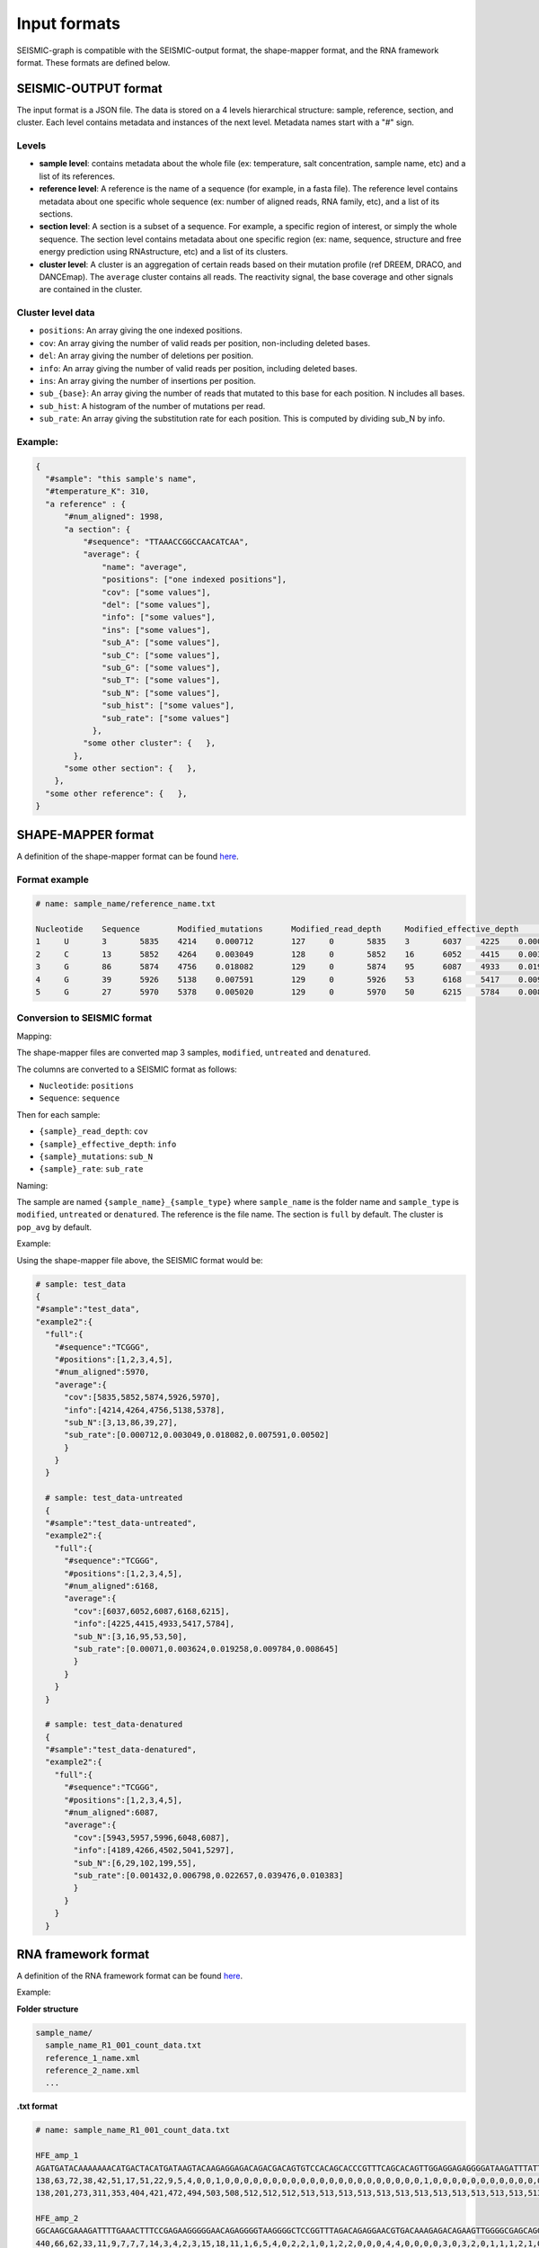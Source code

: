 
Input formats
-------------

SEISMIC-graph is compatible with the SEISMIC-output format, the shape-mapper format, and the RNA framework format. These formats are defined below.

SEISMIC-OUTPUT format
+++++++++++++++++++++

The input format is a JSON file. The data is stored on a 4 levels hierarchical structure: sample, reference, section, and cluster. 
Each level contains metadata and instances of the next level. Metadata names start with a "#" sign. 

Levels
******

- **sample level**: contains metadata about the whole file (ex: temperature, salt concentration, sample name, etc) and a list of its references. 
- **reference level**: A reference is the name of a sequence (for example, in a fasta file). The reference level contains metadata about one specific whole sequence (ex: number of aligned reads, RNA family, etc), and a list of its sections. 
- **section level**: A section is a subset of a sequence. For example, a specific region of interest, or simply the whole sequence. The section level contains metadata about one specific region (ex: name, sequence, structure and free energy prediction using RNAstructure, etc) and a list of its clusters. 
- **cluster level**: A cluster is an aggregation of certain reads based on their mutation profile (ref DREEM, DRACO, and DANCEmap). The ``average`` cluster contains all reads. The reactivity signal, the base coverage and other signals are contained in the cluster. 

Cluster level data
******************

- ``positions``: An array giving the one indexed positions.
- ``cov``: An array giving the number of valid reads per position, non-including deleted bases. 
- ``del``: An array giving the number of deletions per position.
- ``info``: An array giving the number of valid reads per position, including deleted bases.
- ``ins``: An array giving the number of insertions per position.
- ``sub_{base}``: An array giving the number of reads that mutated to this base for each position. N includes all bases.
- ``sub_hist``: A histogram of the number of mutations per read.
- ``sub_rate``: An array giving the substitution rate for each position. This is computed by dividing sub_N by info. 

Example:
********

.. code-block:: json

  {
    "#sample": "this sample's name",
    "#temperature_K": 310, 
    "a reference" : { 
        "#num_aligned": 1998,
        "a section": { 
            "#sequence": "TTAAACCGGCCAACATCAA",
            "average": { 
                "name": "average",
                "positions": ["one indexed positions"],
                "cov": ["some values"],
                "del": ["some values"],
                "info": ["some values"],
                "ins": ["some values"],
                "sub_A": ["some values"],
                "sub_C": ["some values"],
                "sub_G": ["some values"],
                "sub_T": ["some values"],
                "sub_N": ["some values"],
                "sub_hist": ["some values"],
                "sub_rate": ["some values"]
              },
            "some other cluster": {   },
          },
        "some other section": {   },
      },
    "some other reference": {   },
  }



SHAPE-MAPPER format
+++++++++++++++++++

A definition of the shape-mapper format can be found `here <https://github.com/Weeks-UNC/shapemapper2/blob/master/docs/file_formats.md#name_rna_profiletxt>`__.


Format example
**************

.. code-block:: text
  
  # name: sample_name/reference_name.txt

  Nucleotide	Sequence	Modified_mutations	Modified_read_depth	Modified_effective_depth	Modified_rate	Modified_off_target_mapped_depth	Modified_low_mapq_mapped_depth	Modified_primer_pair_1_mapped_depth	Untreated_mutations	Untreated_read_depth	Untreated_effective_depth	Untreated_rate	Untreated_off_target_mapped_depth	Untreated_low_mapq_mapped_depth	Untreated_primer_pair_1_mapped_depth	Denatured_mutations	Denatured_read_depth	Denatured_effective_depth	Denatured_rate	Denatured_off_target_mapped_depth	Denatured_low_mapq_mapped_depth	Denatured_primer_pair_1_mapped_depth	Reactivity_profile	Std_err	HQ_profile	HQ_stderr	Norm_profile	Norm_stderr
  1	U	3	5835	4214	0.000712	127	0	5835	3	6037	4225	0.000710	76	0	6037	6	5943	4189	0.001432	166	0	5943	0.001294	0.405299	0.001294	0.405299	0.000579	0.181487
  2	C	13	5852	4264	0.003049	128	0	5852	16	6052	4415	0.003624	76	0	6052	29	5957	4266	0.006798	166	0	5957	-0.084618	0.182980	-0.084618	0.182980	-0.037891	0.081936
  3	G	86	5874	4756	0.018082	129	0	5874	95	6087	4933	0.019258	76	0	6087	102	5996	4502	0.022657	166	0	5996	-0.051889	0.122631	-0.051889	0.122631	-0.023235	0.054913
  4	G	39	5926	5138	0.007591	129	0	5926	53	6168	5417	0.009784	77	0	6168	199	6048	5041	0.039476	167	0	6048	-0.055565	0.046071	-0.055565	0.046071	-0.024881	0.020630
  5	G	27	5970	5378	0.005020	129	0	5970	50	6215	5784	0.008645	77	0	6215	55	6087	5297	0.010383	168	0	6087	-0.349032	0.157278	-0.349032	0.157278	-0.156292	0.070427


Conversion to SEISMIC format
****************************

Mapping:

The shape-mapper files are converted map 3 samples, ``modified``, ``untreated`` and ``denatured``. 

The columns are converted to a SEISMIC format as follows:

- ``Nucleotide``: ``positions``
- ``Sequence``: ``sequence``

Then for each sample:

- ``{sample}_read_depth``: ``cov`` 
- ``{sample}_effective_depth``: ``info`` 
- ``{sample}_mutations``: ``sub_N`` 
- ``{sample}_rate``: ``sub_rate`` 

Naming:

The sample are named ``{sample_name}_{sample_type}`` where ``sample_name`` is the folder name and ``sample_type`` is ``modified``, ``untreated`` or ``denatured``.
The reference is the file name. 
The section is ``full`` by default. 
The cluster is ``pop_avg`` by default. 


Example:

Using the shape-mapper file above, the SEISMIC format would be:

.. code-block:: json

  # sample: test_data
  {
  "#sample":"test_data",
  "example2":{
    "full":{
      "#sequence":"TCGGG",
      "#positions":[1,2,3,4,5],
      "#num_aligned":5970,
      "average":{
        "cov":[5835,5852,5874,5926,5970],
        "info":[4214,4264,4756,5138,5378],
        "sub_N":[3,13,86,39,27],
        "sub_rate":[0.000712,0.003049,0.018082,0.007591,0.00502]
        }
      }
    }

    # sample: test_data-untreated
    {
    "#sample":"test_data-untreated",
    "example2":{
      "full":{
        "#sequence":"TCGGG",
        "#positions":[1,2,3,4,5],
        "#num_aligned":6168,
        "average":{
          "cov":[6037,6052,6087,6168,6215],
          "info":[4225,4415,4933,5417,5784],
          "sub_N":[3,16,95,53,50],
          "sub_rate":[0.00071,0.003624,0.019258,0.009784,0.008645]
          }
        }
      }
    }

    # sample: test_data-denatured
    {
    "#sample":"test_data-denatured",
    "example2":{
      "full":{
        "#sequence":"TCGGG",
        "#positions":[1,2,3,4,5],
        "#num_aligned":6087,
        "average":{
          "cov":[5943,5957,5996,6048,6087],
          "info":[4189,4266,4502,5041,5297],
          "sub_N":[6,29,102,199,55],
          "sub_rate":[0.001432,0.006798,0.022657,0.039476,0.010383]
          }
        }
      }
    }


RNA framework format
++++++++++++++++++++

A definition of the RNA framework format can be found `here <https://www.ncbi.nlm.nih.gov/pmc/articles/PMC6144828/table/tbl1/?report=objectonly>`__.

Example:

**Folder structure**

.. code-block:: text

  sample_name/
    sample_name_R1_001_count_data.txt
    reference_1_name.xml
    reference_2_name.xml
    ...

**.txt format**

.. code-block:: text

  # name: sample_name_R1_001_count_data.txt

  HFE_amp_1
  AGATGATACAAAAAAACATGACTACATGATAAGTACAAGAGGAGACAGACGACAGTGTCCACAGCACCCGTTTCAGCACAGTTGGAGGAGAGGGGATAAGATTTATTGATGAAATTTGTGATTTGCATCGTGGTACAGAAAAGTTATGTGAATATAAAAGTGTAGAACAATGTCTTCCGATTTCGACAGGTTAGAAGATGGGGAAGAGCAGGCATTTTGGAGAAGGCGAGGGCGACG
  138,63,72,38,42,51,17,51,22,9,5,4,0,0,1,0,0,0,0,0,0,0,0,0,0,0,0,0,0,0,0,0,0,0,0,0,1,0,0,0,0,0,0,0,0,0,0,0,0,0,0,0,0,0,1,1,1,0,0,0,0,0,0,0,0,0,0,0,0,0,0,0,0,0,0,0,0,0,0,0,0,0,0,0,0,0,0,0,0,0,0,0,0,0,0,0,0,0,0,0,0,0,0,0,0,0,0,0,0,0,0,0,0,0,0,0,0,0,0,0,0,0,0,0,0,0,0,0,0,0,0,0,0,0,0,0,0,0,0,0,0,0,0,0,0,0,0,0,0,0,0,0,0,0,0,0,0,0,0,0,0,0,0,0,0,0,0,0,0,0,0,0,0,0,0,0,0,0,0,0,0,0,0,0,0,0,0,0,0,0,0,0,0,0,0,0,0,0,0,0,0,0,0,0,0,0,0,0,0,0,0,0,0,0,0,0,0,0,0,0,0,0,0,0,0,0,0,0,0,0,0,0,0,0,0,0,0
  138,201,273,311,353,404,421,472,494,503,508,512,512,512,513,513,513,513,513,513,513,513,513,513,513,513,513,513,513,513,513,513,513,513,513,513,514,514,514,514,514,514,514,514,514,514,514,514,514,514,514,514,514,514,515,516,517,517,517,517,517,517,517,517,517,517,517,517,517,517,517,517,517,517,517,517,517,517,517,517,517,517,517,517,517,517,517,517,517,517,517,517,517,517,517,517,517,517,517,517,517,517,517,517,517,517,517,517,517,517,517,517,517,517,517,517,517,517,517,517,517,517,517,517,517,517,517,517,517,517,517,517,517,517,517,517,517,517,517,517,517,517,517,517,517,517,517,517,508,443,379,272,241,186,142,103,56,15,15,9,7,4,4,4,4,4,4,4,4,4,4,4,4,4,4,4,4,4,4,4,4,4,4,4,4,3,3,3,3,3,3,3,3,3,3,3,3,3,3,3,3,3,3,1,0,0,0,0,0,0,0,0,0,0,0,0,0,0,0,0,0,0,0,0,0,0,0,0,0,0,0,0,0,0,0,0,0

  HFE_amp_2
  GGCAAGCGAAAGATTTTGAAACTTTCCGAGAAGGGGGAACAGAGGGGTAAGGGGCTCCGGTTTAGACAGAGGAACGTGACAAAGAGACAGAAGTTGGGGCGAGCAGGCTTTCAGGAAGGATTCTTGATGAGGGGGAGGGGATAAACAGGGAGGAGAGAGAGGGGAATCGATAGCGGCGGGGCAGAAAGAAGAATAGAAGGGGGCCGCGAGGAGGGGAGAGTCGAAGGATGAGTGAAGGAGAAGGAAGGG
  440,66,62,33,11,9,7,7,7,14,3,4,2,3,15,18,11,1,6,5,4,0,2,2,1,0,1,2,2,0,0,0,4,4,0,0,0,0,3,0,3,2,0,1,1,1,2,1,0,1,0,0,1,0,3,0,0,0,2,5,0,0,3,0,1,1,0,0,0,0,2,3,1,2,0,0,18,4,2,0,1,0,2,1,0,0,2,0,0,1,0,0,0,0,1,0,1,0,0,1,0,0,1,0,0,1,3,0,0,0,1,0,2,0,1,1,1,0,0,0,0,0,1,0,0,0,0,0,0,0,0,0,0,0,0,0,0,0,0,0,0,0,0,0,0,0,0,0,0,0,0,0,0,0,0,0,0,0,0,0,0,0,0,0,0,0,0,0,0,0,0,0,0,0,0,0,0,0,0,0,0,0,0,0,0,0,0,0,0,0,0,0,0,0,0,0,0,0,0,0,0,0,0,0,0,0,0,0,0,0,0,0,0,0,0,0,0,0,0,0,0,0,0,0,0,0,0,0,0,0,0,0,0,0,0,0,0,0,0,0,0,0,0,0,0,0,0,0,0
  440,506,568,601,612,621,628,635,642,656,659,663,665,668,683,701,712,713,719,724,728,728,730,732,733,733,734,736,738,738,738,738,742,746,746,746,746,746,749,749,752,754,754,755,756,757,759,760,760,761,761,761,762,762,765,765,765,765,767,772,772,772,775,775,776,777,777,777,777,777,779,782,783,785,785,785,803,807,809,809,810,810,812,813,813,813,815,815,815,816,816,816,816,816,817,817,818,818,818,819,819,819,820,820,820,821,824,824,824,824,825,825,827,827,828,829,830,830,830,830,830,830,831,831,831,831,831,831,831,831,830,830,830,830,830,830,829,829,829,829,829,829,829,829,829,828,827,819,600,362,340,253,224,219,207,205,192,186,176,172,168,166,164,157,147,129,118,117,112,103,103,103,101,98,98,98,97,95,93,93,88,87,87,84,84,84,84,82,79,79,77,76,74,74,74,72,71,71,70,70,70,70,69,69,66,66,60,60,59,59,59,59,56,56,54,54,54,54,54,54,48,45,44,44,44,43,41,25,22,21,21,20,18,18,17,16,15,15,15,15,15,15,15,15,13,13,11,0,0

**.xml format**

.. code-block:: xml
  
  # name: sample_name/reference_1_name.xml

  <?xml version="1.0" encoding="UTF-8"?>
    <data combined="FALSE" maxmutrate="0.2" norm="90% Winsorizing" offset="1000000000" reactive="AC" remap="0" scoring="Zubradt" tool="rf-norm" win="1000000000">
      <transcript id="HFE_amp_1" length="237">
        <sequence>
          AGATGATACAAAAAAACATGACTACATGATAAGTACAAGAGGAGACAGACGACAGTGTCC
          ACAGCACCCGTTTCAGCACAGTTGGAGGAGAGGGGATAAGATTTATTGATGAAATTTGTG
          ATTTGCATCGTGGTACAGAAAAGTTATGTGAATATAAAAGTGTAGAACAATGTCTTCCGA
          TTTCGACAGGTTAGAAGATGGGGAAGAGCAGGCATTTTGGAGAAGGCGAGGGCGACG
        </sequence>
        <reactivity>
          NaN,NaN,NaN,NaN,NaN,1.000,NaN,1.000,1.000,1.000,1.000,0.794,0.000,0.000,0.198,0.000,0.000,0.000,NaN,NaN,0.000,0.000,NaN,0.000,0.000,0.000,NaN,NaN,0.000,NaN,0.000,0.000,NaN,NaN,0.000,0.000,0.198,0.000,NaN,0.000,NaN,NaN,0.000,NaN,0.000,0.000,0.000,NaN,0.000,0.000,NaN,0.000,0.000,0.000,NaN,NaN,NaN,NaN,0.000,0.000,
          0.000,0.000,0.000,NaN,0.000,0.000,0.000,0.000,0.000,NaN,NaN,NaN,NaN,0.000,0.000,NaN,0.000,0.000,0.000,0.000,NaN,NaN,NaN,NaN,NaN,0.000,NaN,NaN,0.000,NaN,0.000,NaN,NaN,NaN,NaN,0.000,NaN,0.000,0.000,NaN,0.000,NaN,NaN,NaN,0.000,NaN,NaN,NaN,0.000,NaN,NaN,0.000,0.000,0.000,NaN,NaN,NaN,NaN,NaN,NaN,
          0.000,NaN,NaN,NaN,NaN,0.000,0.000,NaN,0.000,NaN,NaN,NaN,NaN,NaN,0.000,0.000,0.000,NaN,0.000,0.000,0.000,0.000,NaN,NaN,NaN,0.000,NaN,NaN,NaN,NaN,0.000,0.000,NaN,0.000,NaN,0.000,0.000,0.000,0.000,NaN,NaN,NaN,NaN,NaN,NaN,NaN,NaN,NaN,NaN,NaN,NaN,NaN,NaN,NaN,NaN,NaN,NaN,NaN,NaN,NaN,
          NaN,NaN,NaN,NaN,NaN,NaN,NaN,NaN,NaN,NaN,NaN,NaN,NaN,NaN,NaN,NaN,NaN,NaN,NaN,NaN,NaN,NaN,NaN,NaN,NaN,NaN,NaN,NaN,NaN,NaN,NaN,NaN,NaN,NaN,NaN,NaN,NaN,NaN,NaN,NaN,NaN,NaN,NaN,NaN,NaN,NaN,NaN,NaN,NaN,NaN,NaN,NaN,NaN,NaN,NaN,NaN,NaN
        </reactivity>
      </transcript>
    </data>
